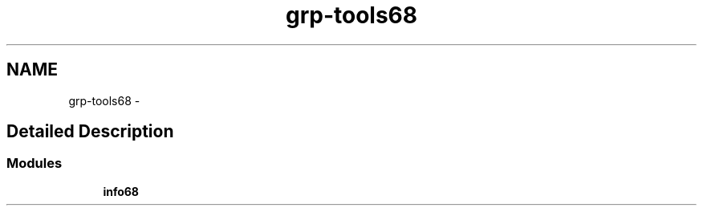 .TH "grp-tools68" 1 "14 Aug 2003" "sc68-tools-manual" \" -*- nroff -*-
.ad l
.nh
.SH NAME
grp-tools68 \- 
.SH "Detailed Description"
.PP 
.SS "Modules"

.in +1c
.ti -1c
.RI "\fBinfo68\fP"
.br
.in -1c
